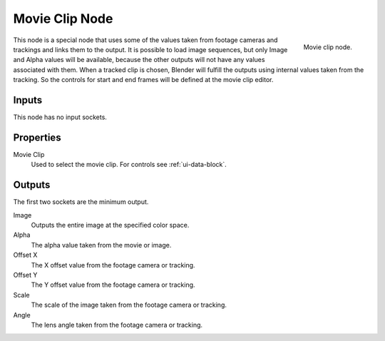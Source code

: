 
***************
Movie Clip Node
***************

.. figure:: /images/compositing_nodes_movieclip.png
   :align: right
   :width: 150px

   Movie clip node.

This node is a special node that uses some of the values taken from
footage cameras and trackings and links them to the output.
It is possible to load image sequences, but only Image and Alpha values
will be available, because the other outputs will not have any values
associated with them.
When a tracked clip is chosen, Blender will fulfill the outputs using
internal values taken from the tracking. So the controls for
start and end frames will be defined at the movie clip editor.


Inputs
======

This node has no input sockets.


Properties
==========

Movie Clip
   Used to select the movie clip. For controls see :ref:`ui-data-block`.


Outputs
=======

The first two sockets are the minimum output.

Image
   Outputs the entire image at the specified color space.
Alpha
   The alpha value taken from the movie or image.
Offset X
   The X offset value from the footage camera or tracking.
Offset Y
   The Y offset value from the footage camera or tracking.
Scale
   The scale of the image taken from the footage camera or tracking.
Angle
   The lens angle taken from the footage camera or tracking.
